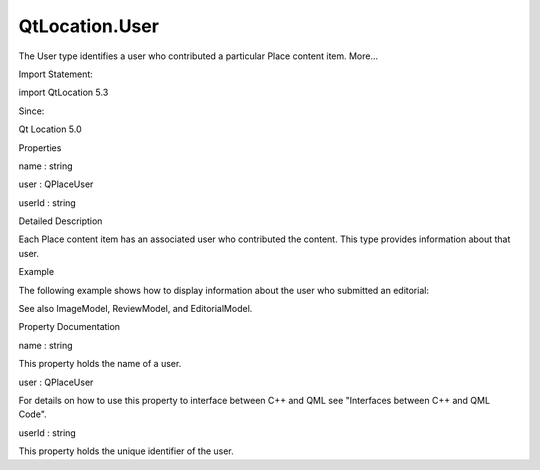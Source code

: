 QtLocation.User
===============

.. raw:: html

   <p>

The User type identifies a user who contributed a particular Place
content item. More...

.. raw:: html

   </p>

.. raw:: html

   <!-- @@@User -->

.. raw:: html

   <table class="alignedsummary">

.. raw:: html

   <tr>

.. raw:: html

   <td class="memItemLeft rightAlign topAlign">

Import Statement:

.. raw:: html

   </td>

.. raw:: html

   <td class="memItemRight bottomAlign">

import QtLocation 5.3

.. raw:: html

   </td>

.. raw:: html

   </tr>

.. raw:: html

   <tr>

.. raw:: html

   <td class="memItemLeft rightAlign topAlign">

Since:

.. raw:: html

   </td>

.. raw:: html

   <td class="memItemRight bottomAlign">

Qt Location 5.0

.. raw:: html

   </td>

.. raw:: html

   </tr>

.. raw:: html

   </table>

.. raw:: html

   <ul>

.. raw:: html

   </ul>

.. raw:: html

   <h2 id="properties">

Properties

.. raw:: html

   </h2>

.. raw:: html

   <ul>

.. raw:: html

   <li class="fn">

name : string

.. raw:: html

   </li>

.. raw:: html

   <li class="fn">

user : QPlaceUser

.. raw:: html

   </li>

.. raw:: html

   <li class="fn">

userId : string

.. raw:: html

   </li>

.. raw:: html

   </ul>

.. raw:: html

   <!-- $$$User-description -->

.. raw:: html

   <h2 id="details">

Detailed Description

.. raw:: html

   </h2>

.. raw:: html

   </p>

.. raw:: html

   <p>

Each Place content item has an associated user who contributed the
content. This type provides information about that user.

.. raw:: html

   </p>

.. raw:: html

   <h2 id="example">

Example

.. raw:: html

   </h2>

.. raw:: html

   <p>

The following example shows how to display information about the user
who submitted an editorial:

.. raw:: html

   </p>

.. raw:: html

   <pre class="qml">import QtQuick 2.0
   import QtPositioning 5.2
   import QtLocation 5.3
   <span class="type"><a href="QtLocation.EditorialModel.md">EditorialModel</a></span> {
   <span class="name">id</span>: <span class="name">editorialModel</span>
   <span class="name">batchSize</span>: <span class="number">3</span>
   <span class="name">place</span>: <span class="name">place</span>
   }
   <span class="type">ListView</span> {
   <span class="name">model</span>: <span class="name">editorialModel</span>
   <span class="name">delegate</span>: <span class="name">Item</span> {
   <span class="name">anchors</span>.fill: <span class="name">parent</span>
   <span class="type">Column</span> {
   <span class="name">width</span>: <span class="name">parent</span>.<span class="name">width</span>
   <span class="name">clip</span>: <span class="number">true</span>
   <span class="type">Text</span> {
   <span class="name">text</span>: <span class="name">title</span>
   <span class="name">width</span>: <span class="name">parent</span>.<span class="name">width</span>
   <span class="name">wrapMode</span>: <span class="name">Text</span>.<span class="name">WordWrap</span>
   <span class="name">font</span>.pixelSize: <span class="number">24</span>
   }
   <span class="type">Text</span> {
   <span class="name">text</span>: <span class="name">text</span>
   <span class="name">width</span>: <span class="name">parent</span>.<span class="name">width</span>
   <span class="name">wrapMode</span>: <span class="name">Text</span>.<span class="name">WordWrap</span>
   <span class="name">font</span>.pixelSize: <span class="number">20</span>
   }
   <span class="type">Row</span> {
   <span class="type">Image</span> {
   <span class="name">width</span>: <span class="number">16</span>
   <span class="name">height</span>: <span class="number">16</span>
   <span class="name">source</span>: <span class="name">supplier</span>.<span class="name">icon</span>.<span class="name">url</span>(<span class="name">Qt</span>.<span class="name">size</span>(<span class="name">width</span>, <span class="name">height</span>), <span class="name">Icon</span>.<span class="name">List</span>)
   }
   <span class="type">Text</span> {
   <span class="name">text</span>: <span class="string">&quot;Provided by &quot;</span> <span class="operator">+</span> <span class="name">supplier</span>.<span class="name">name</span>
   <span class="name">font</span>.pixelSize: <span class="number">16</span>
   }
   }
   <span class="type">Text</span> {
   <span class="name">text</span>: <span class="string">&quot;Contributed by &quot;</span> <span class="operator">+</span> <span class="name">user</span>.<span class="name">name</span>
   <span class="name">font</span>.pixelSize: <span class="number">16</span>
   }
   <span class="type">Text</span> {
   <span class="name">text</span>: <span class="name">attribution</span>
   <span class="name">font</span>.pixelSize: <span class="number">8</span>
   }
   }
   }
   }</pre>

.. raw:: html

   <p>

See also ImageModel, ReviewModel, and EditorialModel.

.. raw:: html

   </p>

.. raw:: html

   <!-- @@@User -->

.. raw:: html

   <h2>

Property Documentation

.. raw:: html

   </h2>

.. raw:: html

   <!-- $$$name -->

.. raw:: html

   <table class="qmlname">

.. raw:: html

   <tr valign="top" id="name-prop">

.. raw:: html

   <td class="tblQmlPropNode">

.. raw:: html

   <p>

name : string

.. raw:: html

   </p>

.. raw:: html

   </td>

.. raw:: html

   </tr>

.. raw:: html

   </table>

.. raw:: html

   <p>

This property holds the name of a user.

.. raw:: html

   </p>

.. raw:: html

   <!-- @@@name -->

.. raw:: html

   <table class="qmlname">

.. raw:: html

   <tr valign="top" id="user-prop">

.. raw:: html

   <td class="tblQmlPropNode">

.. raw:: html

   <p>

user : QPlaceUser

.. raw:: html

   </p>

.. raw:: html

   </td>

.. raw:: html

   </tr>

.. raw:: html

   </table>

.. raw:: html

   <p>

For details on how to use this property to interface between C++ and QML
see "Interfaces between C++ and QML Code".

.. raw:: html

   </p>

.. raw:: html

   <!-- @@@user -->

.. raw:: html

   <table class="qmlname">

.. raw:: html

   <tr valign="top" id="userId-prop">

.. raw:: html

   <td class="tblQmlPropNode">

.. raw:: html

   <p>

userId : string

.. raw:: html

   </p>

.. raw:: html

   </td>

.. raw:: html

   </tr>

.. raw:: html

   </table>

.. raw:: html

   <p>

This property holds the unique identifier of the user.

.. raw:: html

   </p>

.. raw:: html

   <!-- @@@userId -->


